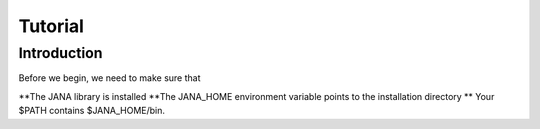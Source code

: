 Tutorial
=======

Introduction
------------

Before we begin, we need to make sure that

**The JANA library is installed
**The JANA_HOME environment variable points to the installation directory
** Your $PATH contains $JANA_HOME/bin.
